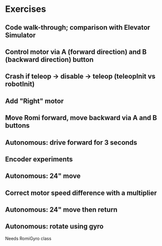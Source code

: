 * Exercises
** Code walk-through; comparison with Elevator Simulator
** Control motor via A (forward direction) and B (backward direction) button
** Crash if teleop -> disable -> teleop (teleopInit vs robotInit)
** Add "Right" motor
** Move Romi forward, move backward via A and B buttons
** Autonomous: drive forward for 3 seconds
** Encoder experiments
** Autonomous: 24" move
** Correct motor speed difference with a multiplier
** Autonomous: 24" move then return
** Autonomous: rotate using gyro
  Needs RomiGyro class
